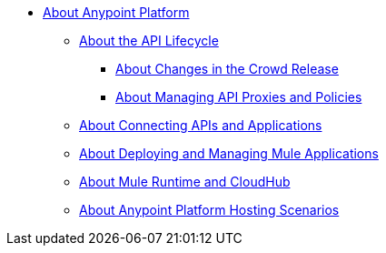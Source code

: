 * link:/anypoint-about/v/latest/index[About Anypoint Platform]
** link:/anypoint-about/v/latest/api-lifecycle[About the API Lifecycle]
*** link:/anypoint-about/v/latest/feature-compare[About Changes in the Crowd Release]
*** link:/anypoint-about/v/latest/manage-api[About Managing API Proxies and Policies]
** link:/anypoint-about/v/latest/connect-api-apps[About Connecting APIs and Applications]
** link:/anypoint-about/v/latest/deploy-manage-app[About Deploying and Managing Mule Applications]
** link:/anypoint-about/v/latest/mule-runtime-cloudhub[About Mule Runtime and CloudHub]
** link:/anypoint-about/v/latest/deployment-scenarios[About Anypoint Platform Hosting Scenarios]